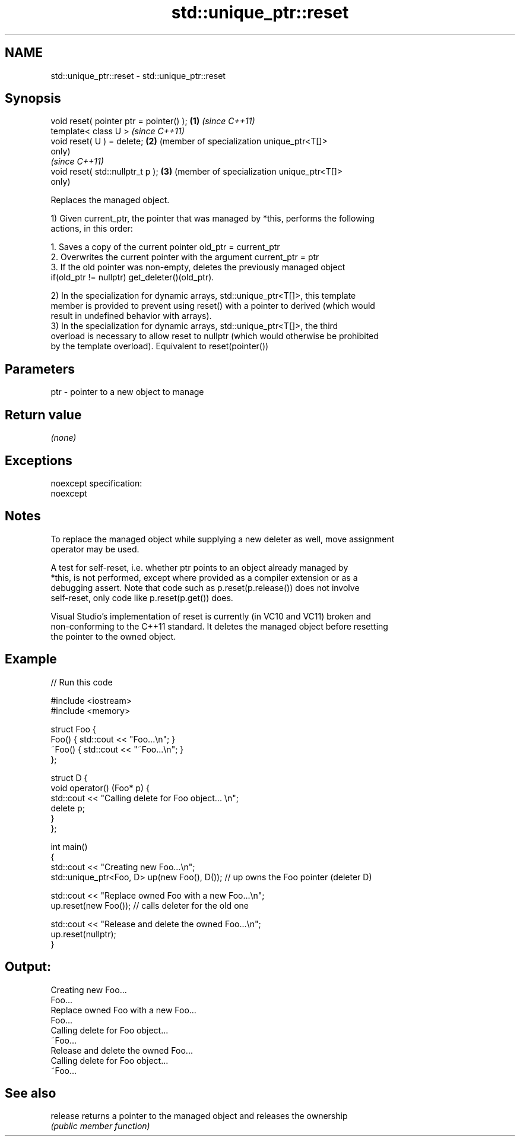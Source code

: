 .TH std::unique_ptr::reset 3 "Nov 25 2015" "2.0 | http://cppreference.com" "C++ Standard Libary"
.SH NAME
std::unique_ptr::reset \- std::unique_ptr::reset

.SH Synopsis
   void reset( pointer ptr = pointer() ); \fB(1)\fP \fI(since C++11)\fP
   template< class U >                        \fI(since C++11)\fP
   void reset( U ) = delete;              \fB(2)\fP (member of specialization unique_ptr<T[]>
                                              only)
                                              \fI(since C++11)\fP
   void reset( std::nullptr_t p );        \fB(3)\fP (member of specialization unique_ptr<T[]>
                                              only)

   Replaces the managed object.

   1) Given current_ptr, the pointer that was managed by *this, performs the following
   actions, in this order:

    1. Saves a copy of the current pointer old_ptr = current_ptr
    2. Overwrites the current pointer with the argument current_ptr = ptr
    3. If the old pointer was non-empty, deletes the previously managed object
       if(old_ptr != nullptr) get_deleter()(old_ptr).

   2) In the specialization for dynamic arrays, std::unique_ptr<T[]>, this template
   member is provided to prevent using reset() with a pointer to derived (which would
   result in undefined behavior with arrays).
   3) In the specialization for dynamic arrays, std::unique_ptr<T[]>, the third
   overload is necessary to allow reset to nullptr (which would otherwise be prohibited
   by the template overload). Equivalent to reset(pointer())

.SH Parameters

   ptr - pointer to a new object to manage

.SH Return value

   \fI(none)\fP

.SH Exceptions

   noexcept specification:  
   noexcept
     

.SH Notes

   To replace the managed object while supplying a new deleter as well, move assignment
   operator may be used.

   A test for self-reset, i.e. whether ptr points to an object already managed by
   *this, is not performed, except where provided as a compiler extension or as a
   debugging assert. Note that code such as p.reset(p.release()) does not involve
   self-reset, only code like p.reset(p.get()) does.

   Visual Studio's implementation of reset is currently (in VC10 and VC11) broken and
   non-conforming to the C++11 standard. It deletes the managed object before resetting
   the pointer to the owned object.

.SH Example

   
// Run this code

 #include <iostream>
 #include <memory>
  
 struct Foo {
     Foo() { std::cout << "Foo...\\n"; }
     ~Foo() { std::cout << "~Foo...\\n"; }
 };
  
 struct D {
     void operator() (Foo* p) {
         std::cout << "Calling delete for Foo object... \\n";
         delete p;
     }
 };
  
 int main()
 {
     std::cout << "Creating new Foo...\\n";
     std::unique_ptr<Foo, D> up(new Foo(), D());  // up owns the Foo pointer (deleter D)
  
     std::cout << "Replace owned Foo with a new Foo...\\n";
     up.reset(new Foo());  // calls deleter for the old one
  
     std::cout << "Release and delete the owned Foo...\\n";
     up.reset(nullptr);
 }

.SH Output:

 Creating new Foo...
 Foo...
 Replace owned Foo with a new Foo...
 Foo...
 Calling delete for Foo object...
 ~Foo...
 Release and delete the owned Foo...
 Calling delete for Foo object...
 ~Foo...

.SH See also

   release returns a pointer to the managed object and releases the ownership
           \fI(public member function)\fP 
